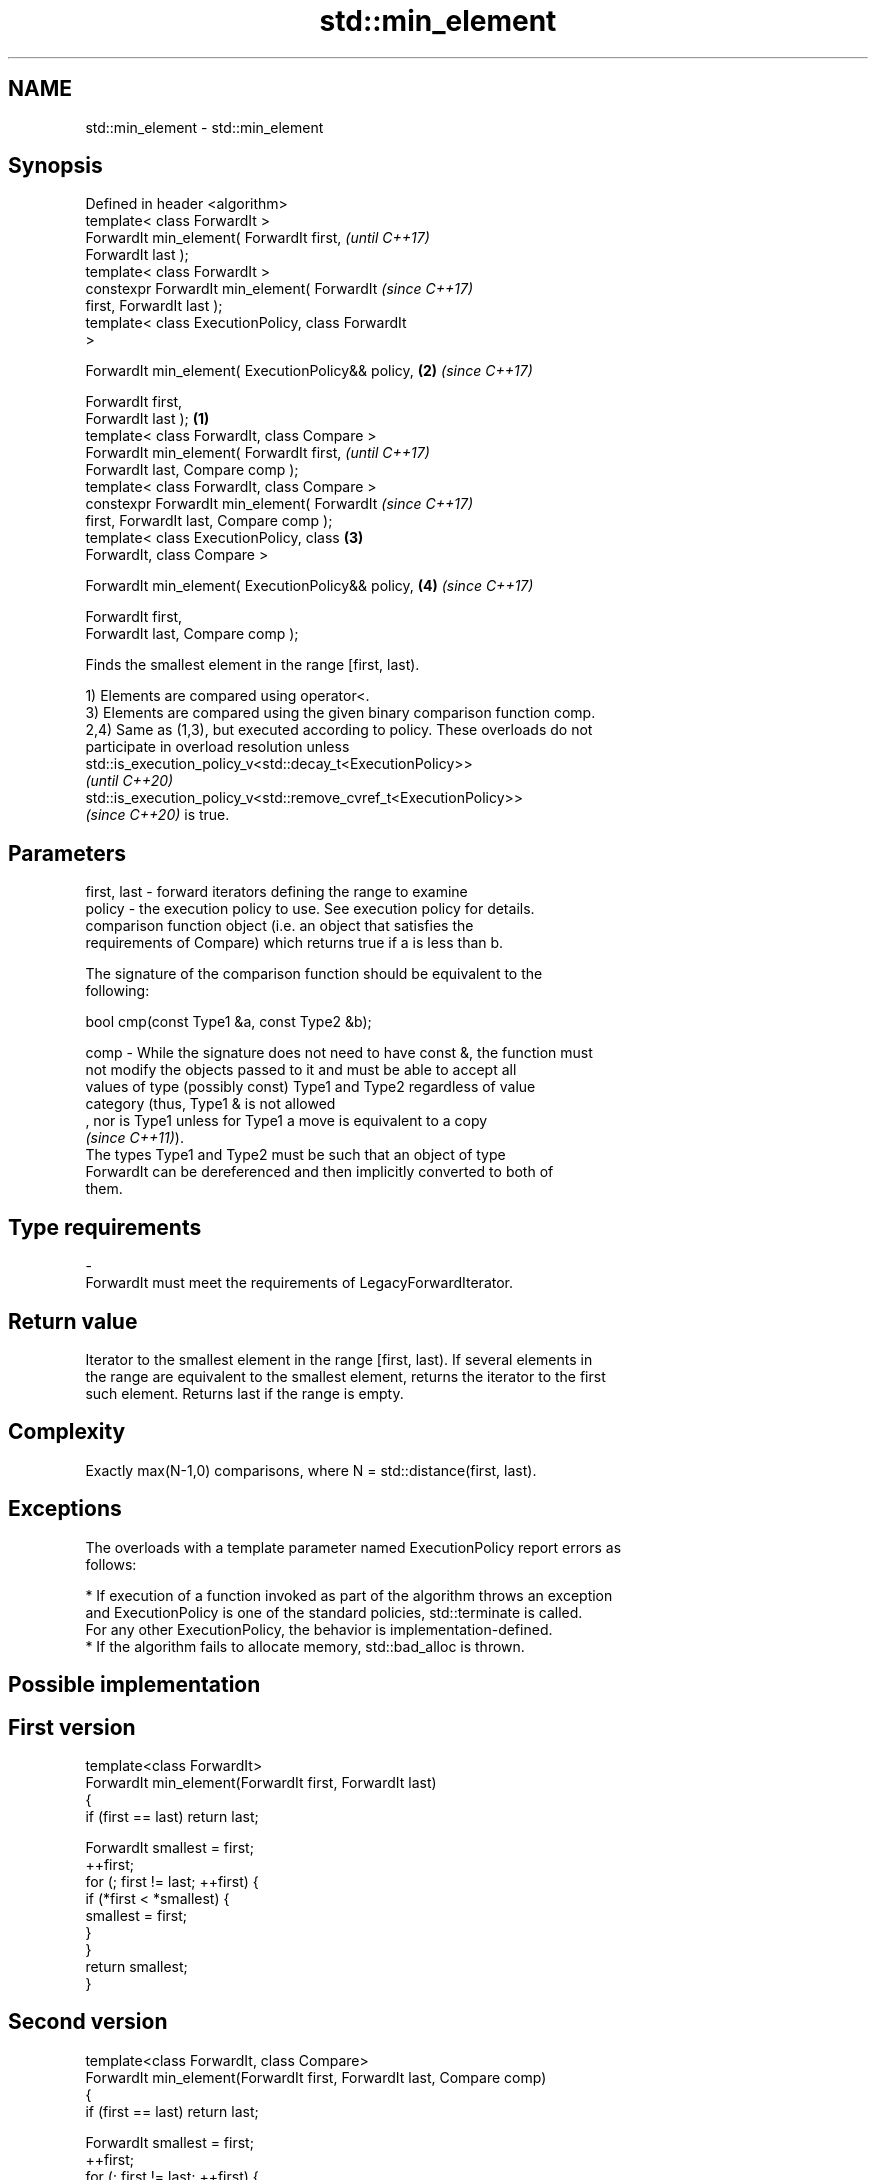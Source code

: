 .TH std::min_element 3 "2021.11.17" "http://cppreference.com" "C++ Standard Libary"
.SH NAME
std::min_element \- std::min_element

.SH Synopsis
   Defined in header <algorithm>
   template< class ForwardIt >
   ForwardIt min_element( ForwardIt first,                  \fI(until C++17)\fP
   ForwardIt last );
   template< class ForwardIt >
   constexpr ForwardIt min_element( ForwardIt               \fI(since C++17)\fP
   first, ForwardIt last );
   template< class ExecutionPolicy, class ForwardIt
   >

   ForwardIt min_element( ExecutionPolicy&& policy,     \fB(2)\fP \fI(since C++17)\fP

                          ForwardIt first,
   ForwardIt last );                                \fB(1)\fP
   template< class ForwardIt, class Compare >
   ForwardIt min_element( ForwardIt first,                                \fI(until C++17)\fP
   ForwardIt last, Compare comp );
   template< class ForwardIt, class Compare >
   constexpr ForwardIt min_element( ForwardIt                             \fI(since C++17)\fP
   first, ForwardIt last, Compare comp );
   template< class ExecutionPolicy, class               \fB(3)\fP
   ForwardIt, class Compare >

   ForwardIt min_element( ExecutionPolicy&& policy,         \fB(4)\fP           \fI(since C++17)\fP

                          ForwardIt first,
   ForwardIt last, Compare comp );

   Finds the smallest element in the range [first, last).

   1) Elements are compared using operator<.
   3) Elements are compared using the given binary comparison function comp.
   2,4) Same as (1,3), but executed according to policy. These overloads do not
   participate in overload resolution unless
   std::is_execution_policy_v<std::decay_t<ExecutionPolicy>>
   \fI(until C++20)\fP
   std::is_execution_policy_v<std::remove_cvref_t<ExecutionPolicy>>
   \fI(since C++20)\fP is true.

.SH Parameters

   first, last - forward iterators defining the range to examine
   policy      - the execution policy to use. See execution policy for details.
                 comparison function object (i.e. an object that satisfies the
                 requirements of Compare) which returns true if a is less than b.

                 The signature of the comparison function should be equivalent to the
                 following:

                  bool cmp(const Type1 &a, const Type2 &b);

   comp        - While the signature does not need to have const &, the function must
                 not modify the objects passed to it and must be able to accept all
                 values of type (possibly const) Type1 and Type2 regardless of value
                 category (thus, Type1 & is not allowed
                 , nor is Type1 unless for Type1 a move is equivalent to a copy
                 \fI(since C++11)\fP).
                 The types Type1 and Type2 must be such that an object of type
                 ForwardIt can be dereferenced and then implicitly converted to both of
                 them.
.SH Type requirements
   -
   ForwardIt must meet the requirements of LegacyForwardIterator.

.SH Return value

   Iterator to the smallest element in the range [first, last). If several elements in
   the range are equivalent to the smallest element, returns the iterator to the first
   such element. Returns last if the range is empty.

.SH Complexity

   Exactly max(N-1,0) comparisons, where N = std::distance(first, last).

.SH Exceptions

   The overloads with a template parameter named ExecutionPolicy report errors as
   follows:

     * If execution of a function invoked as part of the algorithm throws an exception
       and ExecutionPolicy is one of the standard policies, std::terminate is called.
       For any other ExecutionPolicy, the behavior is implementation-defined.
     * If the algorithm fails to allocate memory, std::bad_alloc is thrown.

.SH Possible implementation

.SH First version
   template<class ForwardIt>
   ForwardIt min_element(ForwardIt first, ForwardIt last)
   {
       if (first == last) return last;

       ForwardIt smallest = first;
       ++first;
       for (; first != last; ++first) {
           if (*first < *smallest) {
               smallest = first;
           }
       }
       return smallest;
   }
.SH Second version
   template<class ForwardIt, class Compare>
   ForwardIt min_element(ForwardIt first, ForwardIt last, Compare comp)
   {
       if (first == last) return last;

       ForwardIt smallest = first;
       ++first;
       for (; first != last; ++first) {
           if (comp(*first, *smallest)) {
               smallest = first;
           }
       }
       return smallest;
   }

.SH Example


// Run this code

 #include <algorithm>
 #include <iostream>
 #include <vector>

 int main()
 {
     std::vector<int> v{3, 1, 4, 1, 5, 9};

     std::vector<int>::iterator result = std::min_element(v.begin(), v.end());
     std::cout << "min element at: " << std::distance(v.begin(), result);
 }

.SH Output:

 min element at: 1

.SH See also

   max_element    returns the largest element in a range
                  \fI(function template)\fP
   minmax_element returns the smallest and the largest elements in a range
   \fI(C++11)\fP        \fI(function template)\fP
   min            returns the smaller of the given values
                  \fI(function template)\fP
